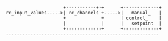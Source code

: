 #+BEGIN_SRC ditaa :file rc_relations.png



                     +-----------+-+      +-------------+
rc_input_values----->| rc_channels +----->|   manual_   |
                     +             +      | control_    |
                     |             |      |   setpoint  |
                     +-------------+      +-------------+
--------------------------------------------------------










#+END_SRC

#+RESULTS:
[[file:rc_relations.png]]
